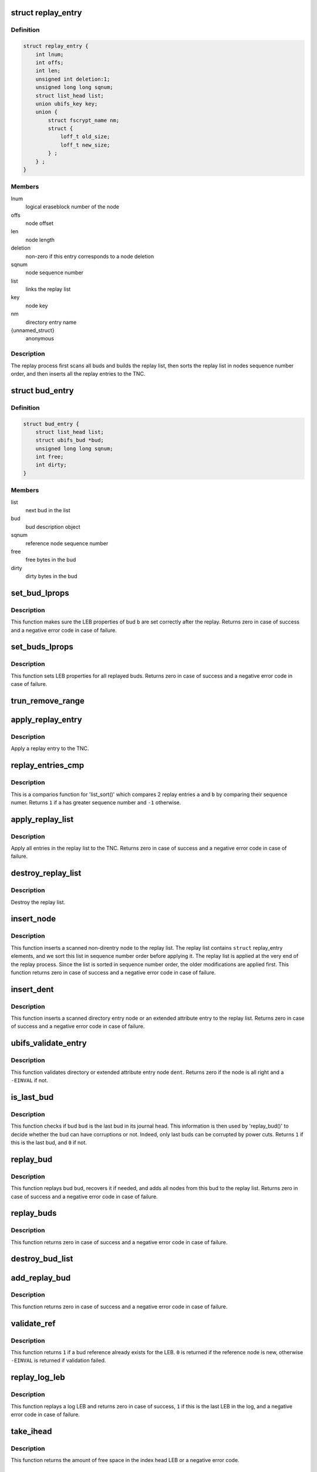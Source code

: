 .. -*- coding: utf-8; mode: rst -*-
.. src-file: fs/ubifs/replay.c

.. _`replay_entry`:

struct replay_entry
===================

.. c:type:: struct replay_entry

    replay list entry.

.. _`replay_entry.definition`:

Definition
----------

.. code-block:: c

    struct replay_entry {
        int lnum;
        int offs;
        int len;
        unsigned int deletion:1;
        unsigned long long sqnum;
        struct list_head list;
        union ubifs_key key;
        union {
            struct fscrypt_name nm;
            struct {
                loff_t old_size;
                loff_t new_size;
            } ;
        } ;
    }

.. _`replay_entry.members`:

Members
-------

lnum
    logical eraseblock number of the node

offs
    node offset

len
    node length

deletion
    non-zero if this entry corresponds to a node deletion

sqnum
    node sequence number

list
    links the replay list

key
    node key

nm
    directory entry name

{unnamed_struct}
    anonymous

.. _`replay_entry.description`:

Description
-----------

The replay process first scans all buds and builds the replay list, then
sorts the replay list in nodes sequence number order, and then inserts all
the replay entries to the TNC.

.. _`bud_entry`:

struct bud_entry
================

.. c:type:: struct bud_entry

    entry in the list of buds to replay.

.. _`bud_entry.definition`:

Definition
----------

.. code-block:: c

    struct bud_entry {
        struct list_head list;
        struct ubifs_bud *bud;
        unsigned long long sqnum;
        int free;
        int dirty;
    }

.. _`bud_entry.members`:

Members
-------

list
    next bud in the list

bud
    bud description object

sqnum
    reference node sequence number

free
    free bytes in the bud

dirty
    dirty bytes in the bud

.. _`set_bud_lprops`:

set_bud_lprops
==============

.. c:function:: int set_bud_lprops(struct ubifs_info *c, struct bud_entry *b)

    set free and dirty space used by a bud.

    :param struct ubifs_info \*c:
        UBIFS file-system description object

    :param struct bud_entry \*b:
        bud entry which describes the bud

.. _`set_bud_lprops.description`:

Description
-----------

This function makes sure the LEB properties of bud \ ``b``\  are set correctly
after the replay. Returns zero in case of success and a negative error code
in case of failure.

.. _`set_buds_lprops`:

set_buds_lprops
===============

.. c:function:: int set_buds_lprops(struct ubifs_info *c)

    set free and dirty space for all replayed buds.

    :param struct ubifs_info \*c:
        UBIFS file-system description object

.. _`set_buds_lprops.description`:

Description
-----------

This function sets LEB properties for all replayed buds. Returns zero in
case of success and a negative error code in case of failure.

.. _`trun_remove_range`:

trun_remove_range
=================

.. c:function:: int trun_remove_range(struct ubifs_info *c, struct replay_entry *r)

    apply a replay entry for a truncation to the TNC.

    :param struct ubifs_info \*c:
        UBIFS file-system description object

    :param struct replay_entry \*r:
        replay entry of truncation

.. _`apply_replay_entry`:

apply_replay_entry
==================

.. c:function:: int apply_replay_entry(struct ubifs_info *c, struct replay_entry *r)

    apply a replay entry to the TNC.

    :param struct ubifs_info \*c:
        UBIFS file-system description object

    :param struct replay_entry \*r:
        replay entry to apply

.. _`apply_replay_entry.description`:

Description
-----------

Apply a replay entry to the TNC.

.. _`replay_entries_cmp`:

replay_entries_cmp
==================

.. c:function:: int replay_entries_cmp(void *priv, struct list_head *a, struct list_head *b)

    compare 2 replay entries.

    :param void \*priv:
        UBIFS file-system description object

    :param struct list_head \*a:
        first replay entry

    :param struct list_head \*b:
        second replay entry

.. _`replay_entries_cmp.description`:

Description
-----------

This is a comparios function for 'list_sort()' which compares 2 replay
entries \ ``a``\  and \ ``b``\  by comparing their sequence numer.  Returns \ ``1``\  if \ ``a``\  has
greater sequence number and \ ``-1``\  otherwise.

.. _`apply_replay_list`:

apply_replay_list
=================

.. c:function:: int apply_replay_list(struct ubifs_info *c)

    apply the replay list to the TNC.

    :param struct ubifs_info \*c:
        UBIFS file-system description object

.. _`apply_replay_list.description`:

Description
-----------

Apply all entries in the replay list to the TNC. Returns zero in case of
success and a negative error code in case of failure.

.. _`destroy_replay_list`:

destroy_replay_list
===================

.. c:function:: void destroy_replay_list(struct ubifs_info *c)

    destroy the replay.

    :param struct ubifs_info \*c:
        UBIFS file-system description object

.. _`destroy_replay_list.description`:

Description
-----------

Destroy the replay list.

.. _`insert_node`:

insert_node
===========

.. c:function:: int insert_node(struct ubifs_info *c, int lnum, int offs, int len, union ubifs_key *key, unsigned long long sqnum, int deletion, int *used, loff_t old_size, loff_t new_size)

    insert a node to the replay list

    :param struct ubifs_info \*c:
        UBIFS file-system description object

    :param int lnum:
        node logical eraseblock number

    :param int offs:
        node offset

    :param int len:
        node length

    :param union ubifs_key \*key:
        node key

    :param unsigned long long sqnum:
        sequence number

    :param int deletion:
        non-zero if this is a deletion

    :param int \*used:
        number of bytes in use in a LEB

    :param loff_t old_size:
        truncation old size

    :param loff_t new_size:
        truncation new size

.. _`insert_node.description`:

Description
-----------

This function inserts a scanned non-direntry node to the replay list. The
replay list contains \ ``struct``\  replay_entry elements, and we sort this list in
sequence number order before applying it. The replay list is applied at the
very end of the replay process. Since the list is sorted in sequence number
order, the older modifications are applied first. This function returns zero
in case of success and a negative error code in case of failure.

.. _`insert_dent`:

insert_dent
===========

.. c:function:: int insert_dent(struct ubifs_info *c, int lnum, int offs, int len, union ubifs_key *key, const char *name, int nlen, unsigned long long sqnum, int deletion, int *used)

    insert a directory entry node into the replay list.

    :param struct ubifs_info \*c:
        UBIFS file-system description object

    :param int lnum:
        node logical eraseblock number

    :param int offs:
        node offset

    :param int len:
        node length

    :param union ubifs_key \*key:
        node key

    :param const char \*name:
        directory entry name

    :param int nlen:
        directory entry name length

    :param unsigned long long sqnum:
        sequence number

    :param int deletion:
        non-zero if this is a deletion

    :param int \*used:
        number of bytes in use in a LEB

.. _`insert_dent.description`:

Description
-----------

This function inserts a scanned directory entry node or an extended
attribute entry to the replay list. Returns zero in case of success and a
negative error code in case of failure.

.. _`ubifs_validate_entry`:

ubifs_validate_entry
====================

.. c:function:: int ubifs_validate_entry(struct ubifs_info *c, const struct ubifs_dent_node *dent)

    validate directory or extended attribute entry node.

    :param struct ubifs_info \*c:
        UBIFS file-system description object

    :param const struct ubifs_dent_node \*dent:
        the node to validate

.. _`ubifs_validate_entry.description`:

Description
-----------

This function validates directory or extended attribute entry node \ ``dent``\ .
Returns zero if the node is all right and a \ ``-EINVAL``\  if not.

.. _`is_last_bud`:

is_last_bud
===========

.. c:function:: int is_last_bud(struct ubifs_info *c, struct ubifs_bud *bud)

    check if the bud is the last in the journal head.

    :param struct ubifs_info \*c:
        UBIFS file-system description object

    :param struct ubifs_bud \*bud:
        bud description object

.. _`is_last_bud.description`:

Description
-----------

This function checks if bud \ ``bud``\  is the last bud in its journal head. This
information is then used by 'replay_bud()' to decide whether the bud can
have corruptions or not. Indeed, only last buds can be corrupted by power
cuts. Returns \ ``1``\  if this is the last bud, and \ ``0``\  if not.

.. _`replay_bud`:

replay_bud
==========

.. c:function:: int replay_bud(struct ubifs_info *c, struct bud_entry *b)

    replay a bud logical eraseblock.

    :param struct ubifs_info \*c:
        UBIFS file-system description object

    :param struct bud_entry \*b:
        bud entry which describes the bud

.. _`replay_bud.description`:

Description
-----------

This function replays bud \ ``bud``\ , recovers it if needed, and adds all nodes
from this bud to the replay list. Returns zero in case of success and a
negative error code in case of failure.

.. _`replay_buds`:

replay_buds
===========

.. c:function:: int replay_buds(struct ubifs_info *c)

    replay all buds.

    :param struct ubifs_info \*c:
        UBIFS file-system description object

.. _`replay_buds.description`:

Description
-----------

This function returns zero in case of success and a negative error code in
case of failure.

.. _`destroy_bud_list`:

destroy_bud_list
================

.. c:function:: void destroy_bud_list(struct ubifs_info *c)

    destroy the list of buds to replay.

    :param struct ubifs_info \*c:
        UBIFS file-system description object

.. _`add_replay_bud`:

add_replay_bud
==============

.. c:function:: int add_replay_bud(struct ubifs_info *c, int lnum, int offs, int jhead, unsigned long long sqnum)

    add a bud to the list of buds to replay.

    :param struct ubifs_info \*c:
        UBIFS file-system description object

    :param int lnum:
        bud logical eraseblock number to replay

    :param int offs:
        bud start offset

    :param int jhead:
        journal head to which this bud belongs

    :param unsigned long long sqnum:
        reference node sequence number

.. _`add_replay_bud.description`:

Description
-----------

This function returns zero in case of success and a negative error code in
case of failure.

.. _`validate_ref`:

validate_ref
============

.. c:function:: int validate_ref(struct ubifs_info *c, const struct ubifs_ref_node *ref)

    validate a reference node.

    :param struct ubifs_info \*c:
        UBIFS file-system description object

    :param const struct ubifs_ref_node \*ref:
        the reference node to validate

.. _`validate_ref.description`:

Description
-----------

This function returns \ ``1``\  if a bud reference already exists for the LEB. \ ``0``\  is
returned if the reference node is new, otherwise \ ``-EINVAL``\  is returned if
validation failed.

.. _`replay_log_leb`:

replay_log_leb
==============

.. c:function:: int replay_log_leb(struct ubifs_info *c, int lnum, int offs, void *sbuf)

    replay a log logical eraseblock.

    :param struct ubifs_info \*c:
        UBIFS file-system description object

    :param int lnum:
        log logical eraseblock to replay

    :param int offs:
        offset to start replaying from

    :param void \*sbuf:
        scan buffer

.. _`replay_log_leb.description`:

Description
-----------

This function replays a log LEB and returns zero in case of success, \ ``1``\  if
this is the last LEB in the log, and a negative error code in case of
failure.

.. _`take_ihead`:

take_ihead
==========

.. c:function:: int take_ihead(struct ubifs_info *c)

    update the status of the index head in lprops to 'taken'.

    :param struct ubifs_info \*c:
        UBIFS file-system description object

.. _`take_ihead.description`:

Description
-----------

This function returns the amount of free space in the index head LEB or a
negative error code.

.. _`ubifs_replay_journal`:

ubifs_replay_journal
====================

.. c:function:: int ubifs_replay_journal(struct ubifs_info *c)

    replay journal.

    :param struct ubifs_info \*c:
        UBIFS file-system description object

.. _`ubifs_replay_journal.description`:

Description
-----------

This function scans the journal, replays and cleans it up. It makes sure all
memory data structures related to uncommitted journal are built (dirty TNC
tree, tree of buds, modified lprops, etc).

.. This file was automatic generated / don't edit.

